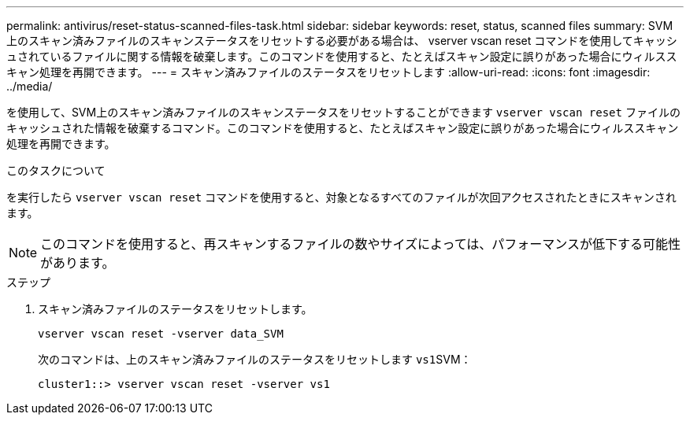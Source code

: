---
permalink: antivirus/reset-status-scanned-files-task.html 
sidebar: sidebar 
keywords: reset, status, scanned files 
summary: SVM 上のスキャン済みファイルのスキャンステータスをリセットする必要がある場合は、 vserver vscan reset コマンドを使用してキャッシュされているファイルに関する情報を破棄します。このコマンドを使用すると、たとえばスキャン設定に誤りがあった場合にウィルススキャン処理を再開できます。 
---
= スキャン済みファイルのステータスをリセットします
:allow-uri-read: 
:icons: font
:imagesdir: ../media/


[role="lead"]
を使用して、SVM上のスキャン済みファイルのスキャンステータスをリセットすることができます `vserver vscan reset` ファイルのキャッシュされた情報を破棄するコマンド。このコマンドを使用すると、たとえばスキャン設定に誤りがあった場合にウィルススキャン処理を再開できます。

.このタスクについて
を実行したら `vserver vscan reset` コマンドを使用すると、対象となるすべてのファイルが次回アクセスされたときにスキャンされます。

[NOTE]
====
このコマンドを使用すると、再スキャンするファイルの数やサイズによっては、パフォーマンスが低下する可能性があります。

====
.ステップ
. スキャン済みファイルのステータスをリセットします。
+
`vserver vscan reset -vserver data_SVM`

+
次のコマンドは、上のスキャン済みファイルのステータスをリセットします ``vs1``SVM：

+
[listing]
----
cluster1::> vserver vscan reset -vserver vs1
----

